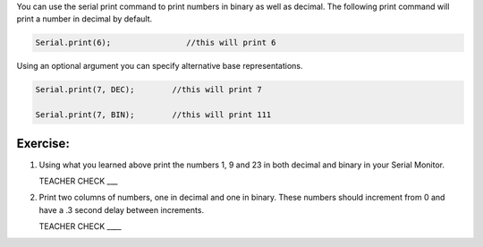 You can use the serial print command to print numbers in binary as well as decimal. The following print command will print a number in decimal by default.

.. code-block:: C

   Serial.print(6);                //this will print 6

Using an optional argument you can specify alternative base representations.

.. code-block:: C

   Serial.print(7, DEC);        //this will print 7

   Serial.print(7, BIN);        //this will print 111


Exercise:
~~~~~~~~~

#. Using what you learned above print the numbers 1, 9 and 23 in both decimal and binary in your Serial Monitor.

   TEACHER CHECK \_\_\_

#. Print two columns of numbers, one in decimal and one in binary. These numbers should increment from 0 and have a .3 second delay between increments.

   TEACHER CHECK \_\_\_\_


